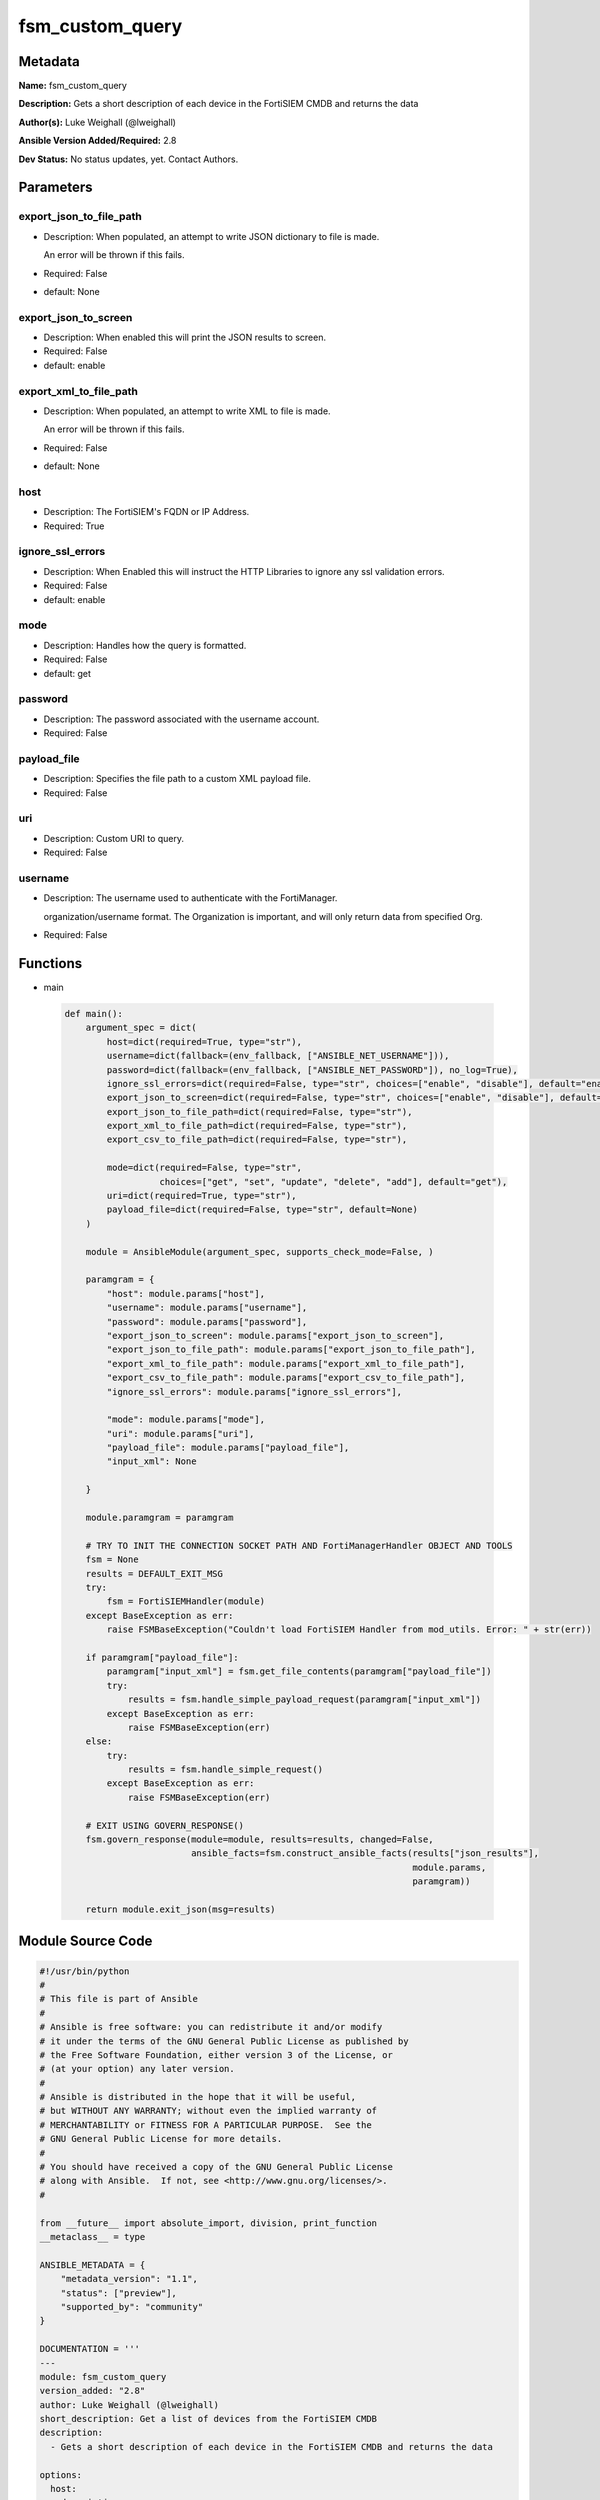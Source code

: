 ================
fsm_custom_query
================


Metadata
--------




**Name:** fsm_custom_query

**Description:** Gets a short description of each device in the FortiSIEM CMDB and returns the data


**Author(s):** Luke Weighall (@lweighall)

**Ansible Version Added/Required:** 2.8

**Dev Status:** No status updates, yet. Contact Authors.

Parameters
----------

export_json_to_file_path
++++++++++++++++++++++++

- Description: When populated, an attempt to write JSON dictionary to file is made.

  An error will be thrown if this fails.

  

- Required: False

- default: None

export_json_to_screen
+++++++++++++++++++++

- Description: When enabled this will print the JSON results to screen.

  

- Required: False

- default: enable

export_xml_to_file_path
+++++++++++++++++++++++

- Description: When populated, an attempt to write XML to file is made.

  An error will be thrown if this fails.

  

- Required: False

- default: None

host
++++

- Description: The FortiSIEM's FQDN or IP Address.

  

- Required: True

ignore_ssl_errors
+++++++++++++++++

- Description: When Enabled this will instruct the HTTP Libraries to ignore any ssl validation errors.

  

- Required: False

- default: enable

mode
++++

- Description: Handles how the query is formatted.

  

- Required: False

- default: get

password
++++++++

- Description: The password associated with the username account.

  

- Required: False

payload_file
++++++++++++

- Description: Specifies the file path to a custom XML payload file.

  

- Required: False

uri
+++

- Description: Custom URI to query.

  

- Required: False

username
++++++++

- Description: The username used to authenticate with the FortiManager.

  organization/username format. The Organization is important, and will only return data from specified Org.

  

- Required: False




Functions
---------




- main

 .. code-block:: python

    def main():
        argument_spec = dict(
            host=dict(required=True, type="str"),
            username=dict(fallback=(env_fallback, ["ANSIBLE_NET_USERNAME"])),
            password=dict(fallback=(env_fallback, ["ANSIBLE_NET_PASSWORD"]), no_log=True),
            ignore_ssl_errors=dict(required=False, type="str", choices=["enable", "disable"], default="enable"),
            export_json_to_screen=dict(required=False, type="str", choices=["enable", "disable"], default="enable"),
            export_json_to_file_path=dict(required=False, type="str"),
            export_xml_to_file_path=dict(required=False, type="str"),
            export_csv_to_file_path=dict(required=False, type="str"),
    
            mode=dict(required=False, type="str",
                      choices=["get", "set", "update", "delete", "add"], default="get"),
            uri=dict(required=True, type="str"),
            payload_file=dict(required=False, type="str", default=None)
        )
    
        module = AnsibleModule(argument_spec, supports_check_mode=False, )
    
        paramgram = {
            "host": module.params["host"],
            "username": module.params["username"],
            "password": module.params["password"],
            "export_json_to_screen": module.params["export_json_to_screen"],
            "export_json_to_file_path": module.params["export_json_to_file_path"],
            "export_xml_to_file_path": module.params["export_xml_to_file_path"],
            "export_csv_to_file_path": module.params["export_csv_to_file_path"],
            "ignore_ssl_errors": module.params["ignore_ssl_errors"],
    
            "mode": module.params["mode"],
            "uri": module.params["uri"],
            "payload_file": module.params["payload_file"],
            "input_xml": None
    
        }
    
        module.paramgram = paramgram
    
        # TRY TO INIT THE CONNECTION SOCKET PATH AND FortiManagerHandler OBJECT AND TOOLS
        fsm = None
        results = DEFAULT_EXIT_MSG
        try:
            fsm = FortiSIEMHandler(module)
        except BaseException as err:
            raise FSMBaseException("Couldn't load FortiSIEM Handler from mod_utils. Error: " + str(err))
    
        if paramgram["payload_file"]:
            paramgram["input_xml"] = fsm.get_file_contents(paramgram["payload_file"])
            try:
                results = fsm.handle_simple_payload_request(paramgram["input_xml"])
            except BaseException as err:
                raise FSMBaseException(err)
        else:
            try:
                results = fsm.handle_simple_request()
            except BaseException as err:
                raise FSMBaseException(err)
    
        # EXIT USING GOVERN_RESPONSE()
        fsm.govern_response(module=module, results=results, changed=False,
                            ansible_facts=fsm.construct_ansible_facts(results["json_results"],
                                                                      module.params,
                                                                      paramgram))
    
        return module.exit_json(msg=results)
    
    



Module Source Code
------------------

.. code-block:: python

    #!/usr/bin/python
    #
    # This file is part of Ansible
    #
    # Ansible is free software: you can redistribute it and/or modify
    # it under the terms of the GNU General Public License as published by
    # the Free Software Foundation, either version 3 of the License, or
    # (at your option) any later version.
    #
    # Ansible is distributed in the hope that it will be useful,
    # but WITHOUT ANY WARRANTY; without even the implied warranty of
    # MERCHANTABILITY or FITNESS FOR A PARTICULAR PURPOSE.  See the
    # GNU General Public License for more details.
    #
    # You should have received a copy of the GNU General Public License
    # along with Ansible.  If not, see <http://www.gnu.org/licenses/>.
    #
    
    from __future__ import absolute_import, division, print_function
    __metaclass__ = type
    
    ANSIBLE_METADATA = {
        "metadata_version": "1.1",
        "status": ["preview"],
        "supported_by": "community"
    }
    
    DOCUMENTATION = '''
    ---
    module: fsm_custom_query
    version_added: "2.8"
    author: Luke Weighall (@lweighall)
    short_description: Get a list of devices from the FortiSIEM CMDB
    description:
      - Gets a short description of each device in the FortiSIEM CMDB and returns the data
    
    options:
      host:
        description:
          - The FortiSIEM's FQDN or IP Address.
        required: true
        
      username:
        description:
          - The username used to authenticate with the FortiManager.
          - organization/username format. The Organization is important, and will only return data from specified Org.
        required: false
        
      password:
        description:
          - The password associated with the username account.
        required: false
        
      ignore_ssl_errors:
        description:
          - When Enabled this will instruct the HTTP Libraries to ignore any ssl validation errors.
        required: false
        default: "enable"
        options: ["enable", "disable"]
    
      export_json_to_screen:
        description:
          - When enabled this will print the JSON results to screen.
        required: false
        default: "enable"
        options: ["enable", "disable"]
    
      export_json_to_file_path:
        description:
          - When populated, an attempt to write JSON dictionary to file is made.
          - An error will be thrown if this fails.
        required: false
        default: None
        
      export_xml_to_file_path:
        description:
          - When populated, an attempt to write XML to file is made.
          - An error will be thrown if this fails.
        required: false
        default: None
        
      mode:
        description:
          - Handles how the query is formatted. 
        required: false
        default: "get"
        options: ["get", "set", "update", "delete", "add"]
        
      uri:
        description:
          - Custom URI to query.
        required: false
        
      payload_file:
        description:
          - Specifies the file path to a custom XML payload file.
        required: false
        
    '''
    
    
    EXAMPLES = '''
    - name: SIMPLE CUSTOM QUERY FOR ORGANIZATIONS
      fsm_custom_query:
        host: "{{ inventory_hostname }}"
        username: "{{ username }}"
        password: "{{ password }}"
        ignore_ssl_errors: "enable"
        mode: "get"
        export_json_to_screen: "enable"
        export_json_to_file_path: "/root/custom_query1.json"
        export_xml_to_file_path: "/root/custom_query1.xml"
        uri: "/phoenix/rest/config/Domain"
    '''
    
    RETURN = """
    api_result:
      description: full API response, includes status code and message
      returned: always
      type: string
    """
    
    from ansible.module_utils.basic import AnsibleModule, env_fallback
    from ansible.module_utils.network.fortisiem.common import FSMBaseException
    from ansible.module_utils.network.fortisiem.common import DEFAULT_EXIT_MSG
    from ansible.module_utils.network.fortisiem.fortisiem import FortiSIEMHandler
    
    
    def main():
        argument_spec = dict(
            host=dict(required=True, type="str"),
            username=dict(fallback=(env_fallback, ["ANSIBLE_NET_USERNAME"])),
            password=dict(fallback=(env_fallback, ["ANSIBLE_NET_PASSWORD"]), no_log=True),
            ignore_ssl_errors=dict(required=False, type="str", choices=["enable", "disable"], default="enable"),
            export_json_to_screen=dict(required=False, type="str", choices=["enable", "disable"], default="enable"),
            export_json_to_file_path=dict(required=False, type="str"),
            export_xml_to_file_path=dict(required=False, type="str"),
            export_csv_to_file_path=dict(required=False, type="str"),
    
            mode=dict(required=False, type="str",
                      choices=["get", "set", "update", "delete", "add"], default="get"),
            uri=dict(required=True, type="str"),
            payload_file=dict(required=False, type="str", default=None)
        )
    
        module = AnsibleModule(argument_spec, supports_check_mode=False, )
    
        paramgram = {
            "host": module.params["host"],
            "username": module.params["username"],
            "password": module.params["password"],
            "export_json_to_screen": module.params["export_json_to_screen"],
            "export_json_to_file_path": module.params["export_json_to_file_path"],
            "export_xml_to_file_path": module.params["export_xml_to_file_path"],
            "export_csv_to_file_path": module.params["export_csv_to_file_path"],
            "ignore_ssl_errors": module.params["ignore_ssl_errors"],
    
            "mode": module.params["mode"],
            "uri": module.params["uri"],
            "payload_file": module.params["payload_file"],
            "input_xml": None
    
        }
    
        module.paramgram = paramgram
    
        # TRY TO INIT THE CONNECTION SOCKET PATH AND FortiManagerHandler OBJECT AND TOOLS
        fsm = None
        results = DEFAULT_EXIT_MSG
        try:
            fsm = FortiSIEMHandler(module)
        except BaseException as err:
            raise FSMBaseException("Couldn't load FortiSIEM Handler from mod_utils. Error: " + str(err))
    
        if paramgram["payload_file"]:
            paramgram["input_xml"] = fsm.get_file_contents(paramgram["payload_file"])
            try:
                results = fsm.handle_simple_payload_request(paramgram["input_xml"])
            except BaseException as err:
                raise FSMBaseException(err)
        else:
            try:
                results = fsm.handle_simple_request()
            except BaseException as err:
                raise FSMBaseException(err)
    
        # EXIT USING GOVERN_RESPONSE()
        fsm.govern_response(module=module, results=results, changed=False,
                            ansible_facts=fsm.construct_ansible_facts(results["json_results"],
                                                                      module.params,
                                                                      paramgram))
    
        return module.exit_json(msg=results)
    
    
    if __name__ == "__main__":
        main()


